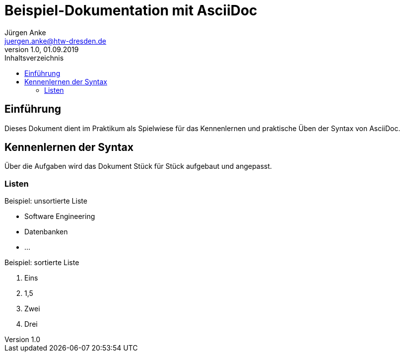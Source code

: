 = Beispiel-Dokumentation mit AsciiDoc 
Jürgen Anke <juergen.anke@htw-dresden.de> 
1.0, 01.09.2019 
:toc: 
:toc-title: Inhaltsverzeichnis
// Platzhalter für weitere Dokumenten-Attribute 

== Einführung
Dieses Dokument dient im Praktikum als Spielwiese für das Kennenlernen und praktische Üben der Syntax von AsciiDoc.

== Kennenlernen der Syntax

Über die Aufgaben wird das Dokument Stück für Stück aufgebaut und angepasst.

=== Listen

.Beispiel: unsortierte Liste 
// Platzhalter
* Software Engineering
* Datenbanken
* ...

.Beispiel: sortierte Liste
// Platzhalter

. Eins
. 1,5
. Zwei
. Drei

